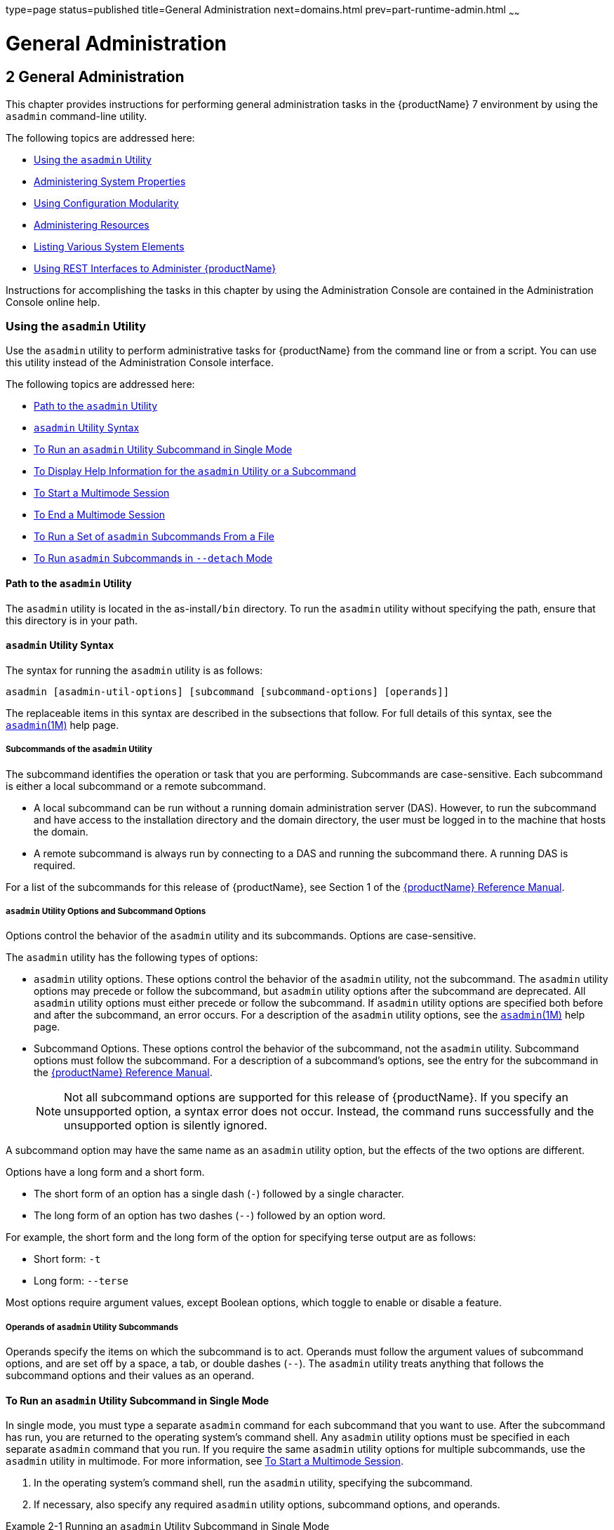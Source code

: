 type=page
status=published
title=General Administration
next=domains.html
prev=part-runtime-admin.html
~~~~~~

= General Administration

[[GSADG00005]][[gitya]]


[[general-administration]]
== 2 General Administration

This chapter provides instructions for performing general administration
tasks in the {productName} 7 environment by
using the `asadmin` command-line utility.

The following topics are addressed here:

* link:#giobi[Using the `asadmin` Utility]
* link:#ghcjc[Administering System Properties]
* link:#CHDJBJDA[Using Configuration Modularity]
* link:#gixps[Administering Resources]
* link:#ggocm[Listing Various System Elements]
* link:#gjipx[Using REST Interfaces to Administer {productName}]

Instructions for accomplishing the tasks in this chapter by using the
Administration Console are contained in the Administration Console
online help.

[[giobi]][[GSADG00530]][[using-the-asadmin-utility]]

=== Using the `asadmin` Utility

Use the `asadmin` utility to perform administrative tasks for {productName} from the command line or from a script. You can use this utility
instead of the Administration Console interface.

The following topics are addressed here:

* link:#giwdb[Path to the `asadmin` Utility]
* link:#givvn[`asadmin` Utility Syntax]
* link:#ghvzx[To Run an `asadmin` Utility Subcommand in Single Mode]
* link:#givlw[To Display Help Information for the `asadmin` Utility or a
Subcommand]
* link:#giodz[To Start a Multimode Session]
* link:#givjn[To End a Multimode Session]
* link:#givjd[To Run a Set of `asadmin` Subcommands From a File]
* link:#CACDDHBA[To Run `asadmin` Subcommands in `--detach` Mode]

[[giwdb]][[GSADG00705]][[path-to-the-asadmin-utility]]

==== Path to the `asadmin` Utility

The `asadmin` utility is located in the as-install``/bin`` directory. To
run the `asadmin` utility without specifying the path, ensure that this
directory is in your path.

[[givvn]][[GSADG00706]][[asadmin-utility-syntax]]

==== `asadmin` Utility Syntax

The syntax for running the `asadmin` utility is as follows:

[source]
----
asadmin [asadmin-util-options] [subcommand [subcommand-options] [operands]]
----

The replaceable items in this syntax are described in the subsections
that follow. For full details of this syntax, see the
https://github.com/eclipse-ee4j/glassfishdoc/5.0/reference-manual.pdf[`asadmin`(1M)]
help page.

[[ghvzn]][[GSADG00631]][[subcommands-of-the-asadmin-utility]]

===== Subcommands of the `asadmin` Utility

The subcommand identifies the operation or task that you are performing.
Subcommands are case-sensitive. Each subcommand is either a local
subcommand or a remote subcommand.

* A local subcommand can be run without a running domain administration
server (DAS). However, to run the subcommand and have access to the
installation directory and the domain directory, the user must be logged
in to the machine that hosts the domain.
* A remote subcommand is always run by connecting to a DAS and running
the subcommand there. A running DAS is required.

For a list of the subcommands for this release of {productName}, see
Section 1 of the
https://github.com/eclipse-ee4j/glassfishdoc/5.0/reference-manual.pdf[{productName} Reference Manual].

[[ghvyd]][[GSADG00632]][[asadmin-utility-options-and-subcommand-options]]

===== `asadmin` Utility Options and Subcommand Options

Options control the behavior of the `asadmin` utility and its
subcommands. Options are case-sensitive.

The `asadmin` utility has the following types of options:

* `asadmin` utility options. These options control the behavior of the
`asadmin` utility, not the subcommand. The `asadmin` utility options may
precede or follow the subcommand, but `asadmin` utility options after
the subcommand are deprecated. All `asadmin` utility options must either
precede or follow the subcommand. If `asadmin` utility options are
specified both before and after the subcommand, an error occurs. For a
description of the `asadmin` utility options, see the
link:reference-manual/asadmin.html#GSRFM00263[`asadmin`(1M)] help page.
* Subcommand Options. These options control the behavior of the
subcommand, not the `asadmin` utility. Subcommand options must follow
the subcommand. For a description of a subcommand's options, see the
entry for the subcommand in the
https://github.com/eclipse-ee4j/glassfishdoc/5.0/reference-manual.pdf[{productName} Reference Manual].
+

[NOTE]
====
Not all subcommand options are supported for this release of {productName}. If you specify an unsupported option, a syntax error does not
occur. Instead, the command runs successfully and the unsupported option
is silently ignored.
====


A subcommand option may have the same name as an `asadmin` utility
option, but the effects of the two options are different.

Options have a long form and a short form.

* The short form of an option has a single dash (`-`) followed by a
single character.
* The long form of an option has two dashes (`--`) followed by an option
word.

For example, the short form and the long form of the option for
specifying terse output are as follows:

* Short form: `-t`
* Long form: `--terse`

Most options require argument values, except Boolean options, which
toggle to enable or disable a feature.

[[ghvyj]][[GSADG00633]][[operands-of-asadmin-utility-subcommands]]

===== Operands of `asadmin` Utility Subcommands

Operands specify the items on which the subcommand is to act. Operands
must follow the argument values of subcommand options, and are set off
by a space, a tab, or double dashes (`--`). The `asadmin` utility treats
anything that follows the subcommand options and their values as an
operand.

[[ghvzx]][[GSADG00304]][[to-run-an-asadmin-utility-subcommand-in-single-mode]]

==== To Run an `asadmin` Utility Subcommand in Single Mode

In single mode, you must type a separate `asadmin` command for each
subcommand that you want to use. After the subcommand has run, you are
returned to the operating system's command shell. Any `asadmin` utility
options must be specified in each separate `asadmin` command that you
run. If you require the same `asadmin` utility options for multiple
subcommands, use the `asadmin` utility in multimode. For more
information, see link:#giodz[To Start a Multimode Session].

1. In the operating system's command shell, run the `asadmin` utility,
specifying the subcommand.
2. If necessary, also specify any required `asadmin` utility options,
subcommand options, and operands.

[[GSADG00098]][[giwdr]]
Example 2-1 Running an `asadmin` Utility Subcommand in Single Mode

This example runs the link:reference-manual/list-applications.html#GSRFM00148[`list-applications`] subcommand
in single mode. In this example, the default values for all options are
used.

The example shows that the application `hello` is deployed on the local
host.

[source]
----
asadmin list-applications
hello <web>
Command list-applications executed successfully.
----

[[GSADG00099]][[giwbf]]
Example 2-2 Specifying an `asadmin` Utility Option With a Subcommand in
Single Mode

This example specifies the `--host` `asadmin` utility option with the
`list-applications` subcommand in single mode. In this example, the DAS
is running on the host `srvr1.example.com`.

The example shows that the applications `basic-ezcomp`, `scrumtoys`,
`ejb31-war`, and `automatic-timer-ejb` are deployed on the host
`srvr1.example.com`.

[source]
----
asadmin --host srvr1.example.com list-applications
basic-ezcomp <web>
scrumtoys <web>
ejb31-war <ejb, web>
automatic-timer-ejb <ejb>
Command list-applications executed successfully.
----

[[GSADG00100]][[ghvyk]]
Example 2-3 Specifying an `asadmin` Utility Option and a Subcommand
Option in Single Mode

This example specifies the `--host` `asadmin` utility option and the
`--type` subcommand option with the `list-applications` subcommand in
single mode. In this example, the DAS is running on the host
`srvr1.example.com` and applications of type `web` are to be listed.

[source]
----
asadmin --host srvr1.example.com list-applications --type web
basic-ezcomp <web>
scrumtoys <web>
ejb31-war <ejb, web>
Command list-applications executed successfully.
----

[[givlw]][[GSADG00305]][[to-display-help-information-for-the-asadmin-utility-or-a-subcommand]]

==== To Display Help Information for the `asadmin` Utility or a Subcommand

{productName} provides help information about the syntax, purpose,
and options of the `asadmin` utility and its subcommands. This help
information is written in the style of UNIX platform man pages. This
help information is also available in the link:reference-manual.html#GSRFM[{productName} Reference Manual].

1. If you are displaying help information for a remote subcommand,
ensure that the server is running.
+
Remote subcommands require a running server.
2. Specify the subcommand of interest as the operand of the `help`
subcommand.
+
If you run the `help` subcommand without an operand, help information
for the `asadmin` utility is displayed.

[[GSADG00101]][[giwgs]]
Example 2-4 Displaying Help Information for the `asadmin` Utility

This example displays the help information for the `asadmin` utility.

[source]
----
asadmin help
----

[[GSADG00102]][[giusg]]
Example 2-5 Displaying Help Information for an `asadmin` Utility
Subcommand

This example displays the help information for the
`create-jdbc-resource` subcommand.

[source]
----
asadmin help create-jdbc-resource
----

[[GSADG800]]

See Also

To display the available subcommands, use the
link:reference-manual/list-commands.html#GSRFM00154[`list-commands`] subcommand. Local subcommands are
displayed before remote subcommands. If the server is not running, only
local subcommands are displayed.

[[giodz]][[GSADG00306]][[to-start-a-multimode-session]]

==== To Start a Multimode Session

The `asadmin` utility can be used in multiple command mode, or
multimode. In multimode, you run the `asadmin` utility once to start a
multimode session. During the session, the `asadmin` utility continues
to accept subcommands until you end the session and return to the
operating system's command shell. Any `asadmin` utility options that you
set for your multimode session are used for all subsequent subcommands
in the session.


[NOTE]
====
Starting a multimode session does not require a running DAS.
====

1. Do one of the following:
* Run the `asadmin` utility without a subcommand.
* Use the link:reference-manual/multimode.html#GSRFM00213[`multimode`] subcommand.
2. If necessary, also specify any `asadmin` utility options that will
apply throughout the multimode session.
3. In a multimode session, the `asadmin>` prompt is displayed on the
command line. You can now type `asadmin` subcommands at this prompt to
administer {productName}.

[[GSADG00103]][[givuq]]
Example 2-6 Starting a Multimode Session With `asadmin` Utility Options

This example starts a multimode session in which the `asadmin` utility
options `--user` and `--passwordfile` are set for the session.

[source]
----
asadmin --user admin1 --passwordfile pwd.txt multimode
----

[[GSADG00104]][[giwgh]]
Example 2-7 Starting a Multimode Session by Using the `multimode`
Subcommand

This example uses the `multimode` subcommand to start a multimode
session in which the default `asadmin` utility options are used.

[source]
----
asadmin multimode
----

The `asadmin>` prompt is displayed on the command line.

[[GSADG00105]][[ghvzc]]
Example 2-8 Running a Subcommand in a Multimode Session

This example starts a multimode session and runs the `list-domains`
subcommand in the session.

[source]
----
asadmin
Enter commands one per "line", ^D to quit
asadmin> list-domains
Name: domain1 Status: Running
Command list-domains executed successfully.
asadmin>
----

[[GSADG801]]

Starting a Multimode Session From Within an Existing Multimode Session

You can start a multimode session from within an existing session by
running the `multimode` subcommand from within the existing session.
After you end the second multimode session, you return to your original
multimode session.

[[GSADG802]]

See Also

You can also view the full syntax and options of the subcommand by
typing `asadmin help multimode` at the command line.

[[givjn]][[GSADG00307]][[to-end-a-multimode-session]]

==== To End a Multimode Session

At the `asadmin>` prompt, type one of the following commands or key
combinations:

* `exit`
* `quit`
* UNIX and Linux systems: Ctrl-D
* Windows systems: Ctrl-Z


[CAUTION]
====
Do not type Ctrl-C to end a multimode session. If a domain or {productName} instance is started from the multimode session, typing Ctrl-C
kills the domain or instance process.
====


You are returned to the operating system's command shell and the
`asadmin>` prompt is no longer displayed. If the `asadmin>` prompt is
still displayed, you might have opened a multimode session within a
multimode session. In this situation, repeat this procedure to end the
remaining multimode session.

[[givjd]][[GSADG00308]][[to-run-a-set-of-asadmin-subcommands-from-a-file]]

==== To Run a Set of `asadmin` Subcommands From a File

Running a set of `asadmin` subcommands from a file enables you to
automate repetitive tasks.

1. Create a plain text file that contains the sequence of subcommands
that you want to run.
2. Run the link:reference-manual/multimode.html#GSRFM00213[`multimode`] subcommand, specifying the
file that you created.
+
If necessary, also specify any `asadmin` utility options that are
required to enable subcommands in the file to run.

[[GSADG00106]][[givul]]
Example 2-9 Running a Set of `asadmin` Subcommands From a File

This example contains the following:

* A listing of a file that is named `commands_file.txt`, which contains
a sequence of `asadmin` subcommands
* The command to run the subcommands in the file `commands_file.txt`

The `commands_file.txt` file contains the `asadmin` utility subcommands
to perform the following sequence of operations:

1. Creating the domain `customdomain`
2. Starting the domain `customdomain`
3. Listing all available subcommands
4. Stopping the domain `customdomain`
5. Deleting the domain `customdomain`

The content of the `commands_file.txt` file is as follows:

[source]
----
create-domain --portbase 9000 customdomain
start-domain customdomain
list-commands
stop-domain customdomain
delete-domain customdomain
----

This example runs the sequence of subcommands in the `commands_file.txt`
file. Because the `--portbase` option is specified for the
`create-domain` subcommand in the file, the `--port` `asadmin` utility
option must also be set.

[source]
----
asadmin --port 9048 multimode --file commands_file.txt
----

[[GSADG803]]

See Also

For more information about the subcommands in the preceding example, see
the following help pages:

* link:reference-manual/create-domain.html#GSRFM00023[`create-domain`(1)]
* link:reference-manual/delete-domain.html#GSRFM00075[`delete-domain`(1)]
* link:reference-manual/list-commands.html#GSRFM00154[`list-commands`(1)]
* link:reference-manual/multimode.html#GSRFM00213[`multimode`(1)]
* link:reference-manual/start-domain.html#GSRFM00235[`start-domain`(1)]
* link:reference-manual/stop-domain.html#GSRFM00240[`stop-domain`(1)]

[[CACDDHBA]][[GSADG1055]][[to-run-asadmin-subcommands-in---detach-mode]]

==== To Run `asadmin` Subcommands in `--detach` Mode

You can use the `--detach` option of the `asadmin` utility to detach
`asadmin` subcommands and run them in the background in detach mode. The
`asadmin` `--detach` option is useful for long-running subcommands and
enables you to run several independent subcommands from one console or
script.

1. Ensure that the server is running. Remote commands require a running server.
2. Detach and run the subcommand by using the `asadmin` `--detach` option.

[[GSADG1056]][[sthref7]]
Example 2-10 Using the `--detach` Option in Single Mode

This example uses the `asadmin` `--detach` option in single mode to run
the `create-cluster` subcommand.

[source]
----
asadmin --detach create-cluster Cluster1
Job ID: 1
Command create-cluster started successfully.
----

[[GSADG1057]][[sthref8]]
Example 2-11 Using the `--detach` Option in Multimode

This example uses the `asadmin` `--detach` option in multimode to run
the `create-cluster` subcommand.

[source]
----
asadmin> create-cluster Cluster1 --detach
Job ID: 1
Command create-cluster started successfully.
----

Job IDs are assigned to subcommands that are started using the `asadmin`
`--detach` option or that contain progress information. You can use the
`list-jobs` subcommand to list jobs and their job IDs, the `attach`
subcommand to reattach to a job and view its status, and the
`configure-managed-jobs` subcommand to configure how long information
about jobs is kept.

[[GSADG1058]][[sthref9]]
Example 2-12 Listing Jobs

This example runs the `list-jobs` subcommand in multimode to list jobs
and job information.

[source]
----
asadmin> list-jobs
JOB ID     COMMAND           STATE       EXIT CODE TIME OF COMPLETION
1          create-cluster    COMPLETED   SUCCESS   2013-02-15 16:16:16 PST
2          deploy            COMPLETED   FAILURE   2013-02-15 18:26:30 PST
Command list-jobs executed successfully
----

[[GSADG1059]][[sthref10]]
Example 2-13 Attaching to a Subcommand and Checking Its Status

This example runs the `attach` subcommand in multimode to attach to the
`create-cluster` subcommand with a job ID of `1`. If a subcommand is
still in progress, the output displays the current status, such as
percentage complete.

[source]
----
asadmin> attach 1
Command create-cluster executed with status SUCCESS.
Command attach executed successfully.
----

[[GSADG1060]][[sthref11]]
Example 2-14 Configuring Managed Jobs

This example runs the `configure-managed-jobs` subcommand in multimode
to set the job retention period to 36 hours. Time periods can be
specified in Hh|Mm|Ss for hours, minutes, or seconds.

[source]
----
asadmin> configure-managed-jobs --job-retention-period=36h
Command configure-managed-jobs executed successfully.
----

[[GSADG1061]]

See Also

For the full syntax and options of the subcommands in the preceding
examples, see the following help pages:

* link:reference-manual/attach.html#GSRFM825[`attach`(1)]
* link:reference-manual/configure-managed-jobs.html#GSRFM836[`configure-managed-jobs`(1)]
* link:reference-manual/list-jobs.html#GSRFM867[`list-jobs`(1)]

[[ghcjc]][[GSADG00531]][[administering-system-properties]]

=== Administering System Properties

Shared server instances will often need to override attributes defined
in their referenced configuration. Any configuration attribute can be
overridden through a system property of the corresponding name.

The following topics are addressed here:

* link:#ggonc[To Create System Properties]
* link:#ggodt[To List System Properties]
* link:#ggomm[To Delete a System Property]

[[ggonc]][[GSADG00309]][[to-create-system-properties]]

==== To Create System Properties

Use the `create-system-properties` subcommand in remote mode to create
or update one or more system properties of the domain or configuration.
Any configuration attribute can be overwritten through a system property
of the corresponding name.

1. Ensure that the server is running. Remote subcommands require a running server.
2. Create system properties by using the
link:reference-manual/create-system-properties.html#GSRFM00059[`create-system-properties`] subcommand.
+
Information about properties for the subcommand is included in this help
page.

[[GSADG00107]][[ggovp]]
Example 2-15 Creating a System Property

This example creates a system property associated with
`http-listener-port=1088` on `localhost`.

[source]
----
asadmin> create-system-properties http-listener-port=1088
Command create-system-properties executed successfully.
----

[[GSADG804]]

See Also

You can also view the full syntax and options of the subcommand by
typing `asadmin help create-system-properties` at the command line.

[[ggodt]][[GSADG00310]][[to-list-system-properties]]

==== To List System Properties

Use the `list-system-properties` subcommand in remote mode to list the
system properties that apply to a domain, cluster, or server instance or
configuration.

1. Ensure that the server is running. Remote subcommands require a running server.
2. List system properties by using the
link:reference-manual/list-system-properties.html#GSRFM00203[`list-system-properties`] subcommand.
+
The existing system properties are displayed, including predefined
properties such as `HTTP_LISTENER_PORT` and `HTTP_SSL_LISTENER_PORT`.

[[GSADG00108]][[ggopn]]
Example 2-16 Listing System Properties

This example lists the system properties on host `localhost`.

[source]
----
asadmin> list-system-properties
http-listener-port=1088
Command list-system-properties executed successfully.
----

[[GSADG805]]

See Also

You can also view the full syntax and options of the subcommand by
typing `asadmin help list-system-properties` at the command line.

[[ggomm]][[GSADG00311]][[to-delete-a-system-property]]

==== To Delete a System Property

Use the `delete-system-property` subcommand in remote mode to delete
system properties.

1. Ensure that the server is running. Remote subcommands require a running server.
2. List the existing system properties by using the
link:reference-manual/list-system-properties.html#GSRFM00203[`list-system-properties`] subcommand.
3. Delete the system property by using the
link:reference-manual/delete-system-property.html#GSRFM00110[`delete-system-property`] subcommand.
4. If necessary, notify users that the system property has been
deleted.

[[GSADG00109]][[ggoph]]
Example 2-17 Deleting a System Property

This example deletes a system property named `http-listener-port` from
`localhost`.

[source]
----
asadmin> delete-system-property http-listener-port
Command delete-system-property executed successfully.
----

[[GSADG806]]

See Also

You can also view the full syntax and options of the subcommand by
typing `asadmin help delete-system-property` at the command line.

[[CHDJBJDA]][[GSADG1096]][[using-configuration-modularity]]

=== Using Configuration Modularity

With configuration modularity in {productName},
new modules can be added to {productName} distributions without
modifying the global `domain.xml` configuration file. Default
configuration data for modules is stored in the modules themselves,
rather than in `domain.xml`, and loaded when needed.

Module configuration elements are stored in `domain.xml` only when the
default configuration included in the module is changed or when module
configuration elements are added to `domain.xml` using the
`create-module-config` subcommand. The `delete-module-config` subcommand
removes module configuration elements from `domain.xml`, and the
`get-active-module-config` subcommand displays the current active
configuration of a module.

[[CHDGCJCF]][[GSADG1097]][[to-add-the-default-configuration-of-a-module-to-domain.xml]]

==== To Add the Default Configuration of a Module to `domain.xml`

Use the `create-module-config` subcommand to add the default
configuration of a module to `domain.xml`.

1. Ensure that the server is running. Remote subcommands require a running server.
2. Add the default configuration of a module to `domain.xml` by using
the link:reference-manual/create-jdbc-resource.html#GSRFM00037[`create-module-config`] subcommand.

[[GSADG1098]][[sthref12]]
Example 2-18 Adding Module Configuration to `domain.xml`

This example adds the default configuration of the web container module
to `domain1` in `server-config` (the default configuration). Use the
`--dryrun` option to preview the configuration before it is added.

[source]
----
asadmin> create-module-config web-container
Command create-module-config executed successfully.
----

[[GSADG1099]]

See Also

You can also view the full syntax and options of the subcommand by
typing `asadmin help create-module-config` at the command line.

[[CHDJCJFA]][[GSADG1100]][[to-remove-the-configuration-of-a-module-from-domain.xml]]

==== To Remove the Configuration of a Module From `domain.xml`

Use the `delete-module-config` subcommand to remove the configuration of
a module from `domain.xml` and cause the module to use the default
configuration included in the module.

1. Ensure that the server is running. Remote subcommands require a running server.
2. Remove the configuration of a module from `domain.xml` by using the
link:reference-manual/create-jdbc-resource.html#GSRFM00037[`delete-module-config`] subcommand.

[[GSADG1101]][[sthref13]]
Example 2-19 Removing Module Configuration From `domain.xml`

This example deletes the configuration of the web container module from
`domain1` in `server-config` (the default configuration).

[source]
----
asadmin> delete-module-config web-container
Command delete-module-config executed successfully.
----

[[GSADG1102]]

See Also

You can also view the full syntax and options of the subcommand by
typing `asadmin help delete-module-config` at the command line.

[[CHDICIJE]][[GSADG1103]][[to-display-the-current-active-configuration-of-a-module]]

==== To Display the Current Active Configuration of a Module

Use the `get-active-module-config` subcommand to display the current
active configuration of a module.

1. Ensure that the server is running. Remote subcommands require a running server.
2. Display the current active configuration of a module by using the
link:reference-manual/create-jdbc-resource.html#GSRFM00037[`get-active-module-config`] subcommand.

[[GSADG1104]][[sthref14]]
Example 2-20 Displaying the Current Active Configuration of a Module

This example displays the current active configuration of the JMS
service in `server-config` (the default configuration).

[source]
----
asadmin> get-active-module-config jms-service
At location: domain/configs/config[server-config]
<jms-service default-jms-host="default_JMS_host" type="EMBEDDED"
  <jms-host port="7676" host="localhost" name="default_JMS_host"/>
</jms-service>
Command get-active-module-config executed successfully.
----

[[GSADG1105]]

See Also

You can also view the full syntax and options of the subcommand by
typing `asadmin help get-active-module-config` at the command line.

[[gixps]][[GSADG00532]][[administering-resources]]

=== Administering Resources

This section contains instructions for integrating resources into the
{productName} environment. Information about administering specific
resources, such as JDBC, is contained in other chapters.

[[ggoeh]][[GSADG00312]][[to-add-resources-from-an-xml-file]]

==== To Add Resources From an XML File

Use the `add-resources` subcommand in remote mode to create the
resources named in the specified XML file. The following resources are
supported: JDBC connection pool and resource, JMS, JNDI, and JavaMail
resources, custom resource, connector resource and work security map,
admin object, and resource adapter configuration.

The XML file must reside in the domain-dir``/config`` directory. If you
specify a relative path or simply provide the name of the XML file, this
subcommand will prepend domain-dir``/config`` to this operand.

1. Ensure that the server is running. Remote subcommands require a running server.
2. Add resources from an XML file by using the
link:reference-manual/add-resources.html#GSRFM00001[`add-resources`] subcommand.
+
Information about properties for the subcommand is included in this help
page.
3. Restart {productName}.
+
See link:domains.html#ginqj[To Restart a Domain].

[[GSADG00110]][[ggozc]]
Example 2-21 Adding Resources

This example creates resources using the contents of the `resource.xml`
file on `localhost`.

[source]
----
asadmin> add-resources c:\tmp\resource.xml
Command : JDBC resource jdbc1 created successfully.
Command : JDBC connection pool poolA created successfully.
Command add-resources executed successfully.
----

[[GSADG807]]

See Also

You can also view the full syntax and options of the subcommand by
typing `asadmin help add-resources` at the command line.

[[ggocm]][[GSADG00533]][[listing-various-system-elements]]

=== Listing Various System Elements

The following topics are addressed here:

* link:#ghhox[To Display the {productName} Version]
* link:#ggocy[To List Applications]
* link:#ggocv[To List Containers]
* link:#ghlgf[To List Modules]
* link:#ggoeg[To List Subcommands]
* link:#giojd[To List Timers]
* link:#giyjd[To Show Component Status]

[[ghhox]][[GSADG00316]][[to-display-the-glassfish-server-version]]

==== To Display the {productName} Version

Use the `version` subcommand in remote mode to display information about
the {productName} version for a particular server. If the subcommand
cannot communicate with the server by using the specified login
(user/password) and target (host/port) information, then the local
version is displayed along with a warning message.

1. Ensure that the server is running. Remote subcommands require a running server.
2. Display the version by using the link:reference-manual/version.html#GSRFM00261[`version`]
subcommand.

[[GSADG00114]][[ghjnb]]
Example 2-22 Displaying Version Information

This example displays the version of {productName} on the local host.

[source]
----
asadmin> version
Version = Eclipse GlassFish 7.0.0 (build 19)
Command version executed successfully.
----

[[GSADG811]]

See Also

You can also view the full syntax and options of the subcommand by
typing `asadmin help version` at the command line.

[[ggocy]][[GSADG00317]][[to-list-applications]]

==== To List Applications

Use the `list-applications` subcommand in remote mode to list the
deployed Java applications. If the `--type` option is not specified, all
applications are listed.

1. Ensure that the server is running. Remote subcommands require a running server.
2. List applications by using the link:reference-manual/list-applications.html#GSRFM00148[`list-applications`]
subcommand.

[[GSADG00115]][[ggouk]]
Example 2-23 Listing Applications

This example lists the web applications on `localhost`.

[source]
----
asadmin> list-applications --type web
hellojsp <web>
Command list-applications executed successfully.
----

[[GSADG812]]

See Also

You can also view the full syntax and options of the subcommand by
typing `asadmin help list-applications` at the command line.

[[ggocv]][[GSADG00319]][[to-list-containers]]

==== To List Containers

Use the `list-containers` subcommand in remote mode to list application
containers.

1. Ensure that the server is running. Remote subcommands require a running server.
2. List containers by using the link:reference-manual/list-containers.html#GSRFM00161[`list-containers`]
subcommand.

[[GSADG00116]][[ggown]]
Example 2-24 Listing Containers

This example lists the containers on `localhost`.

[source]
----
asadmin> list-containers
List all known application containers
Container : grizzly
Container : ejb
Container : webservices
Container : ear
Container : appclient
Container : connector
Container : jpa
Container : web
Container : security
Container : webbeans
Command list-containers executed successfully.
----

[[GSADG813]]

See Also

You can also view the full syntax and options of the subcommand by
typing `asadmin help list-containers` at the command line.

[[ghlgf]][[GSADG00320]][[to-list-modules]]

==== To List Modules

Use the `list-modules` subcommand in remote mode to list the modules
that are accessible to the {productName} module subsystem. The status
of each module is included. Possible statuses include NEW and READY.

1. Ensure that the server is running. Remote subcommands require a running server.
2. List modules by using the link:reference-manual/list-modules.html#GSRFM00185[`list-modules`]
subcommand.

[[GSADG00117]][[ghlfw]]
Example 2-25 Listing Modules

This example lists the accessible modules.

[source]
----
asadmin> list-modules
----

Information similar to the following is displayed (partial output):

[source]
----
List Of Modules
Module : org.glassfish.web.jstl-connector:10.0.0.b28
    properties=(visibility=public,State=READY,Sticky=true)
    Module Characteristics : List of Jars implementing the module
        Jar : file:/C:/Preview/v3_Preview_release/distributions/web/target/glass
fish/modules/web/jstl-connector.jar
    Module Characteristics : List of imported modules
    Module Characteristics : Provides to following services
Module : org.glassfish.admingui.console-common:10.0.0.b28
    properties=(visibility=public,State=NEW,Sticky=true)
Module : org.glassfish.admin.launcher:10.0.0.b28
    properties=(visibility=public,State=NEW,Sticky=true)
Module : org.glassfish.external.commons-codec-repackaged:10.0.0.b28
    properties=(visibility=public,State=NEW,Sticky=true)
Module : com.sun.enterprise.tiger-types-osgi:0.3.32.Preview-b28
    properties=(visibility=public,State=READY,Sticky=true)
    Module Characteristics : List of imported modules
    Module Characteristics : Provides to following services
    Module Characteristics : List of Jars implementing the module
        Jar : file:/C:/Preview/v3_Preview_release/distributions/web/target/glass
fish/modules/tiger-types-osgi.jar.
...
Command list-modules executed successfully.
----

[[GSADG814]]

See Also

You can also view the full syntax and options of the subcommand by
typing `asadmin help list-modules` at the command line.

[[ggoeg]][[GSADG00321]][[to-list-subcommands]]

==== To List Subcommands

Use the `list-commands` subcommand in remote mode to list the deployed
`asadmin` subcommands. You can specify that only remote subcommands or
only local subcommands are listed. By default, this subcommand displays
a list of local subcommands followed by a list of remote subcommands.

1. Ensure that the server is running. Remote subcommands require a running server.
2. List subcommands by using the link:reference-manual/list-commands.html#GSRFM00154[`list-commands`]
subcommand.

[[GSADG00118]][[ggpdl]]
Example 2-26 Listing Subcommands

This example lists only local subcommands.

[source]
----
asadmin> list-commands --localonly
create-domain
delete-domain
list-commands
list-domains
login
monitor
start-database
start-domain
stop-domain
stop-database
version
Command list-commands executed successfully.
----

[[GSADG815]]

See Also

You can also view the full syntax and options of the subcommand by
typing `asadmin help list-commands` at the command line.

[[giojd]][[GSADG00322]][[to-list-timers]]

==== To List Timers

The timer service is a persistent and transactional notification service
that is provided by the enterprise bean container and is used to
schedule notifications or events used by enterprise beans. All
enterprise beans except stateful session beans can receive notifications
from the timer service. Persistent timers set by the service are not
destroyed when the server is shut down or restarted.

Use the `list-timers` subcommand in remote mode to list the persistent
timers owned by a specific server instance. You can use this information
to decide whether to do a timer migration, or to verify that a migration
has been completed successfully.

1. Ensure that the server is running. Remote subcommands require a running server.
2. List timers by using the link:reference-manual/list-timers.html#GSRFM00205[`list-timers`] subcommand.

[[GSADG00119]][[giojj]]
Example 2-27 Listing Timers

This example lists the timers in a particular standalone server
instance. There is one currently active timer set.

[source]
----
asadmin> list-timers server
1
The list-timers command was executed successfully.
----

[[giyjd]][[GSADG00323]][[to-show-component-status]]

==== To Show Component Status

Use the `show-component-status` subcommand in remote mode to get the
status (either enabled or disabled) of the specified deployed component.

1. Ensure that the server is running. Remote subcommands require a running server.
2. Show component status by using the
link:reference-manual/show-component-status.html#GSRFM00232[`show-component-status`] subcommand.

[[GSADG00120]][[gjhkk]]
Example 2-28 Showing Status of a Component

This example shows the status of the `MEjbApp` component.

[source]
----
asadmin> show-component-status MEjbApp
Status of MEjbApp is enabled
Command show-component-status executed successfully.
----

[[gjipx]][[GSADG00534]][[using-rest-interfaces-to-administer-glassfish-server]]

=== Using REST Interfaces to Administer {productName}

{productName} provides representational state transfer (REST)
interfaces to enable you to access monitoring and configuration data for
{productName}, including data that is provided by newly installed
add-on components.

You can access the {productName} REST interfaces through client
applications such as:

* Web browsers
* http://curl.haxx.se/[cURL]
* http://www.gnu.org/software/wget/[GNU Wget]

You can also use the {productName} REST interfaces in REST client
applications that are developed in languages such as:

* JavaScript
* Ruby
* Perl
* Java
* JavaFX

The implementation of the {productName} REST interfaces is based on
https://eclipse-ee4j.github.io/jersey/[project Jersey]. Project Jersey is the
reference implementation of http://jcp.org/en/jsr/summary?id=311[
Java Specification Request (JSR) 311: JAX-RS: The Java API for RESTful Web Services].
Information about JSR 311 is also available from the JSR
https://javaee.github.io/jsr311/[311 project home page] .
Information about Jakarta RESTful Web Services is here:
https://jakarta.ee/specifications/restful-ws/

The following topics are addressed here:

* link:#gjipk[Using REST URLs to Administer {productName}]
* link:#gjijx[Using REST Resource Methods to Administer {productName}]
* link:#gjjdg[Resources for `asadmin` Subcommands That Perform Non-CRUD
Operations]
* link:#gjiut[Securing {productName} REST Interfaces]
* link:#gjijz[Formats for Resource Representation of Configuration
Objects]
* link:#gkwdd[Formats for Resource Representation of Monitoring Objects]
* link:#gkwid[Formats for Resource Representation of Log File Details]
* link:#gkwsq[Supported Content Types in Requests to REST Resources]

[[gjipk]][[GSADG00707]][[using-rest-urls-to-administer-glassfish-server]]

==== Using REST URLs to Administer {productName}

Each object in the configuration and monitoring object trees is
represented as a REST resource that is accessible through an HTTP
uniform resource locator (URL). Access to REST resources for {productName} monitoring and configuration data requires a running DAS.

[[gkwhy]][[GSADG00634]][[rest-urls-to-resources-for-configuration-and-monitoring-objects]]

===== REST URLs to Resources for Configuration and Monitoring Objects

The formats of the URLs to resources that represent objects in the
configuration and monitoring object trees are as follows:

* Configuration: `http://`host`:`port`/management/domain/`path
* Monitoring: `http://`host`:`port`/monitoring/domain/`path

The replaceable items in these URLs are as follows:

host::
  The host where the DAS is running.
port::
  The HTTP port or HTTPS port for administration.
path::
  The path to the object. The path is the dotted name of the object in
  which each dot (`.`) is replaced with a slash (`/`).
+

[NOTE]
====
The path to a {productName} instance is ``servers/server/``instance-name,
where instance-name is the name of the instance.
For the DAS, instance-name is `server` and the path is `servers/server/server`.
====

For more information, see the following documentation:

* The link:reference-manual/dotted-names.html#GSRFM00268[`dotted-names`(5ASC)] help page
* link:monitoring.html#ghbaz[How the Monitoring Tree Structure Works]
* link:overview.html#giusb[How Dotted Names Work for Configuration]

If the URL to a REST resource for {productName} monitoring or
configuration data is opened in a web browser, the browser displays a
web page that contains the following information about the resource:

* A list of the attributes of the resource and their values. If the
resource represents an object in the configuration tree, these
attributes are presented in an HTML form that you can use to update the
resource. Attributes of a resource for an object in the monitoring tree
are read only.
* A list of hypertext links to the children of the resource. This list
of links enables you to traverse the tree that contains the resource and
to discover the all resources in the tree.
* A list of hypertext links to resources that represent `asadmin`
subcommands for non-CRUD operations on the resource.

The following figure shows the web page for the REST resource for
managing a domain.

[[GSADG00001]][[gjjce]]


.*Figure 2-1 Web Page for the REST Resource for Managing a Domain*
image:img/rest-management.png[
"Screen capture showing the web page for the REST resource for managing a domain."]


[[gkwib]][[GSADG00635]][[rest-urls-for-accessing-the-log-file]]

===== REST URLs for Accessing the Log File

The `server.log` file of the DAS is represented as a child that is named
`view-log` of the resource for managing the domain. A child of the
resource for the `server.log` file represents the log file details

The formats of the URLs to resources that represent the log file are as
follows:

* Log file: ``http://``host``:``port``/management/domain/view-log``
* Log file details: ``http://``host``:``port``/monitoring/domain/view-log/details``

The replaceable items in these URLs are as follows:

host::
  The host where the DAS is running.
port::
  The HTTP port or HTTPS port for administration.

You can use the optional `start` parameter in the URL to the resource
for the log file to specify the number of characters at the start of the
file to skip. For example, to skip 10,000 characters, specify the URL as
`http://localhost:4848/management/domain/view-log?start=10000`. This
example assumes that the DAS is running on the local host and uses the
default port for administration.

The resource for the log file returns the HTTP header
`"X-Text-Append-Next"`, which contains the entire URL to pass to the
`GET` method to return the changes since the last call. You can use this
header in client applications to get all log entries that were added in
particular interval. For example, by testing the value of the
`"X-Text-Append-Next"` header in a client thread every 10 seconds, you
can monitor the log entries that were added in the last 10 seconds.

[[gjijx]][[GSADG00708]][[using-rest-resource-methods-to-administer-glassfish-server]]

==== Using REST Resource Methods to Administer {productName}

The {productName} REST interfaces support methods for accessing
objects in the monitoring and configuration object trees.

The following table shows the REST methods for administering monitoring
and configuration data and the tasks that you can perform with each
method. These methods are HTTP 1.1 primitives. For the detailed
specification of these primitives, see
http://www.w3.org/Protocols/rfc2616/rfc2616.html[Hypertext Transfer
Protocol -- HTTP/1.1] .

[[GSADG816]][[sthref16]][[gkame]]


Table 2-1 REST Resource Methods for Administering Monitoring and
Configuration Data

[width="100%",cols="74%,26%",options="header",]
|===
|Task |REST Method
|Determine the methods and method parameters that an object in the tree
supports |`GET`

|Retrieve data for an object in the tree |`GET`

|Add an object to the tree |`POST`

|Update an object in the tree |`POST`

|Delete an object from the tree |`DELETE`
|===



[NOTE]
====
REST requests that add, update, or delete objects must specify the
`X-Requested-By` header with the value `GlassFish REST HTML interface`.

The `GET` method determines the methods and method parameters that an
object in the tree supports and provides additional information about
the object. For details, see link:#gjjel[To Retrieve Data for an Object
in the Tree].
====


[[gjjei]][[GSADG00324]][[to-determine-the-methods-and-method-parameters-that-an-object-in-the-tree-supports]]

===== To Determine the Methods and Method Parameters That an Object in the Tree Supports

The methods and method parameters that an object in the tree supports
depend on the REST resource that represents the object:

* REST resources for monitoring support only the `GET` method.
* All REST resources for configuration support the `GET` method.
However, only some REST resources for configuration also support the
`POST` method and the `DELETE` method.

Before performing any operations on an object in the tree, determine the
methods and method parameters that the object supports.

You can specify the format in which this information is presented. For
more information, see link:#gjijz[Formats for Resource Representation of
Configuration Objects].


[NOTE]
====
Each `POST` method and `DELETE` method that a REST resource supports has
an equivalent `asadmin` subcommand. The parameters of a `POST` method or
a `DELETE` method correspond to the options of the method's equivalent
`asadmin` subcommand. For information about the options of `asadmin`
subcommand, see the olink:GSRFM[{productName}
Reference Manual].
====


1. Ensure that the server is running.
+
Operations on REST resources for {productName} data require a running
server.
2. Use the `GET` method on the REST resource that represents the
object.
+
The `GET` method returns the list of methods that the resource supports.
For each method, the list of acceptable message parameters or the list
of acceptable query parameters are returned.

[[GSADG00121]][[gjjdi]]
Example 2-29 Determining the Methods and Method Parameters That an
Object in the Tree Supports

This example uses the cURL utility to determine the methods and method
parameters that the resource for the node `sj01` supports. The example
uses the following options of the cURL utility:

* `-X` to specify that the `GET` method is used
* `-H` to specify that the resource is represented in JavaScript Object
Notation (JSON)

In this example, the DAS is running on the local host and the HTTP port
for administration is 4848. The resource supports the `GET` method and
the `POST` method.

Line breaks and white space are added to enhance readability.

[source]
----
curl -X GET -H "Accept: application/json" http://localhost:4848/management/domain/nodes/node/sj01
{
  "command":"Node",
  "exit_code":"SUCCESS",
  "extraProperties":{
    "commands":[
      {"path":"_delete-node","command":"delete-node","method":"DELETE"},
      {"path":"_update-node","command":"_update-node","method":"POST"},
      {"path":"ping-node-ssh","command":"ping-node-ssh","method":"GET"},
      {"path":"update-node-ssh","command":"update-node-ssh","method":"POST"},
      {"path":"update-node-config","command":"update-node-config","method":"POST"}],
    "methods":[
      {"name":"GET"},
      {"name":"POST","messageParameters":{
        "installDir":{"optional":"true","type":"string","key":"false"},
        "nodeDir":{"optional":"true","type":"string","key":"false"},
        "nodeHost":{"optional":"true","type":"string","key":"false"},
        "type":{"optional":"true","type":"string","key":"false"}
        }
      }
    ],
    "entity":{
      "installDir":"\/export\/glassfish7",
      "name":"sj01",
      "nodeDir":null,
      "nodeHost":
      "sj01.example.com",
      "type":"SSH"
    },
    "childResources":{
      "application-ref":
        "https:\/\/localhost:4848\/management\/domain\/nodes\/node\/sj01\/application-ref",
      "resource-ref":
        "https:\/\/localhost:4848\/management\/domain\/nodes\/node\/sj01\/resource-ref",
      "ssh-connector":
        "https:\/\/localhost:4848\/management\/domain\/nodes\/node\/sj01\/ssh-connector"
    }
  }
}
----

[[gjjel]][[GSADG00325]][[to-retrieve-data-for-an-object-in-the-tree]]

===== To Retrieve Data for an Object in the Tree

Retrieving data for an object in the tree obtains the following
information about the REST resource that represents the object:

* A list of the REST methods that the resource supports
* A list of the attributes of the resource and their values
* A list of URLs to the children of the resource

You can specify the format in which this information is presented. For
more information, see link:#gjijz[Formats for Resource Representation of
Configuration Objects].

1. Ensure that the server is running.
+
Operations on REST resources for {productName} data require a running
server.
2. Use the `GET` method on the REST resource that represents the
object.

[[GSADG00122]][[gjjed]]
Example 2-30 Retrieving Data for an Object in the Tree

This example uses the cURL utility to retrieve data for the resource for
a the node `sj01`. The example uses the following options of the cURL
utility:

* `-X` to specify that the `GET` method is used
* `-H` to specify that the resource is represented in JavaScript Object
Notation (JSON)

In this example, the DAS is running on the local host and the HTTP port
for administration is 4848.

Line breaks and white space are added to enhance readability.

[source]
----
curl -X GET -H "Accept: application/json" http://localhost:4848/management/domain/nodes/node/sj01
{
  "command":"Node",
  "exit_code":"SUCCESS",
  "extraProperties":{
    "commands":[
      {"path":"_delete-node","command":"delete-node","method":"DELETE"},
      {"path":"_update-node","command":"_update-node","method":"POST"},
      {"path":"ping-node-ssh","command":"ping-node-ssh","method":"GET"},
      {"path":"update-node-ssh","command":"update-node-ssh","method":"POST"},
      {"path":"update-node-config","command":"update-node-config","method":"POST"}],
    "methods":[
      {"name":"GET"},
      {"name":"POST","messageParameters":{
        "installDir":{"optional":"true","type":"string","key":"false"},
        "nodeDir":{"optional":"true","type":"string","key":"false"},
        "nodeHost":{"optional":"true","type":"string","key":"false"},
        "type":{"optional":"true","type":"string","key":"false"}
        }
      }
    ],
    "entity":{
      "installDir":"\/export\/glassfish7",
      "name":"sj01",
      "nodeDir":null,
      "nodeHost":
      "sj01.example.com",
      "type":"SSH"
    },
    "childResources":{
      "application-ref":
        "https:\/\/localhost:4848\/management\/domain\/nodes\/node\/sj01\/application-ref",
      "resource-ref":
        "https:\/\/localhost:4848\/management\/domain\/nodes\/node\/sj01\/resource-ref",
      "ssh-connector":
        "https:\/\/localhost:4848\/management\/domain\/nodes\/node\/sj01\/ssh-connector"
    }
  }
}
----

[[gjjdv]][[GSADG00326]][[to-add-an-object-to-the-tree]]

===== To Add an Object to the Tree

1. Ensure that the server is running.
+
Operations on REST resources for {productName} data require a running
server.
2. Determine the acceptable message parameters for the `POST` method of
the resource that represents the parent of the object.
+
For information about how to perform this step, see link:#gjjei[To
Determine the Methods and Method Parameters That an Object in the Tree
Supports].
3. Use the `POST` method on the REST resource that represents the
parent of the object that you are adding.
4. Confirm that the object has been added.
+
Perform this step on the resource that represents the object that you
have just added, not the parent. For information about how to perform
this step, see link:#gjjel[To Retrieve Data for an Object in the Tree].

[[GSADG00123]][[gjjen]]
Example 2-31 Adding an Object to the Tree

This example uses the cURL utility to add a JDBC resource object to the
tree by creating a REST resource to represent the JDBC resource.

In this example, the DAS is running on the local host and the HTTP port
for administration is 4848.

Line breaks are added to enhance readability.

1. This step determines the acceptable message parameters for the
`POST` method of the resource `jdbc-resource`.
+
[source]
----
curl -X GET -H "Accept: application/json"
http://localhost:4848/management/domain/resources/jdbc-resource
{
  "command":"Jdbc-resource",
  "exit_code":"SUCCESS",
  "extraProperties":{
    "commands":[],
    "methods":[
      {"name":"GET"},
      {"name":"POST","messageParameters":{
        "description":{"acceptableValues":"","optional":"true","type":"string","defaultValue":""},
        "enabled":{"acceptableValues":"",optional":"true","type":"boolean",defaultValue":"true"},
        "id":{"acceptableValues":"","optional":"false","type":"string","defaultValue":""},
        "poolName":{"acceptableValues":"","optional":"false","type":"string","defaultValue":""},
        "property":{"acceptableValues":"","optional":"true","type":"string","defaultValue":"},
        "target":{"acceptableValues":"","optional":"true","type":"string","defaultValue":""}
        }
      }
    ],
    "childResources":{
      "jdbc\/__TimerPool":
        "https:\/\/localhost:4848\/management\/domain\/resources\/jdbc-resource\/jdbc%2F__TimerPool",
      "jdbc\/__default":
        "https:\/\/localhost:4848\/management\/domain\/resources\/jdbc-resource\/jdbc%2F__default"
    }
  }
}
----
2. This step adds a resource as a child of the `jdbc-resource`
resource. The `-d` option of the cURL utility sets the required message
parameters as follows:
+
* `id` is set to `jdbc/myjdbcresource`.
* `connectionpoolid` is set to `DerbyPool`.
+
[source]
----
curl -X POST -H "X-Requested-By: GlassFish REST HTML interface"
-d id=jdbc/myjdbcresource -d connectionpoolid=DerbyPool
http://localhost:4848/management/domain/resources/jdbc-resource
----

3. This step confirms that the object has been added by retrieving data
for the REST resource that represents the object.
+
[source]
----
curl -X GET -H "Accept: application/json"
http://localhost:4848/management/domain/resources/
jdbc-resource/jdbc%2Fmyjdbcresource
{
  "command":"Jdbc-resource",
  "exit_code":"SUCCESS",
  "extraProperties":{
    "commands":[],
    "methods":[
      {"name":"GET"},
      {"name":"POST","messageParameters":{
        "description":{"optional":"true","type":"string","key":"false"},
        "enabled":{"optional":"true","type":"boolean","defaultValue":"true","key":"false"},
        "jndiName":{"optional":"true","type":"string","key":"true"},
        "objectType":{"optional":"true","type":"string","defaultValue":"user","key":"false"},
        "poolName":{"optional":"true","type":"string","key":"false"}
        }
      },
      {"name":"DELETE","messageParameters":{
        "target":{"acceptableValues":"","optional":"true","type":"string","defaultValue":""}
        }
      }
    ],
    "childResources":{
      "property":
        "https:\/\/localhost:4848\/management\/domain\/resources\/jdbc-resource\/jdbc%2Fmyjdbcresource\/property"
    }
  }
}
----

[[gjjgj]][[GSADG00327]][[to-update-an-object-in-the-tree]]

===== To Update an Object in the Tree

1. Ensure that the server is running.
Operations on REST resources for {productName} data require a running server.

2. Determine the acceptable message parameters for the `POST` method of
the resource that represents the object.
For information about how to perform this step,
see link:#gjjei[To Determine the Methods and Method Parameters That an Object in the Tree Supports].

3. Use the `POST` method on the REST resource that represents the
object that you are updating.

4. Confirm that the object has been updated.
For information about how to perform this step, see link:#gjjel[To Retrieve Data for an Object in the Tree].

[[GSADG00124]][[gjjhd]]
Example 2-32 Updating an Object in the Tree

This example uses the cURL utility to update a JDBC resource in the tree
by modifying the REST resource that represents the JDBC resource.

In this example, the DAS is running on the local host and the HTTP port
for administration is 4848.

Line breaks are added to enhance readability.

1. This step determines the acceptable message parameters for the
`POST` method of the resource `jdbc-myjdbcresource`.
+
[source]
----
curl -X OPTIONS -H "Accept: application/json"
http://localhost:4848/management/domain/resources/
jdbc-resource/jdbc-myjdbcresource
{
  "command":"Jdbc-resource",
  "exit_code":"SUCCESS",
  "extraProperties":{
    "commands":[],
    "methods":[
      {"name":"GET"},
      {"name":"POST","messageParameters":{
        "description":{"optional":"true","type":"string","key":"false"},
        "enabled":{"optional":"true","type":"boolean","defaultValue":"true","key":"false"},
        "jndiName":{"optional":"true","type":"string","key":"true"},
        "objectType":{"optional":"true","type":"string","defaultValue":"user","key":"false"},
        "poolName":{"optional":"true","type":"string","key":"false"}
        }
      },
      {"name":"DELETE","messageParameters":{
        "target":{"acceptableValues":"","optional":"true","type":"string","defaultValue":""}
        }
      }
    ],
    "childResources":{
      "property":
        "https:\/\/localhost:4848\/management\/domain\/resources\/jdbc-resource\/jdbc%2Fmyjdbcresource\/property"
    }
  }
}
----
2. This step updates the REST resource `jdbc-myjdbcresource` to disable
the JDBC resource that `jdbc-myjdbcresource` represents. The `-d` option
of the cURL utility sets the `enabled` message parameter to `disabled`.
+
[source]
----
curl -X POST -H "X-Requested-By: GlassFish REST HTML interface"
-d "enabled=false" http://localhost:4848/management/domain/resources/
jdbc-resource/jdbc%2Fmyjdbcresource
----
3. This step confirms that the object has been updated by retrieving
data for the REST resource that represents the object.
+
[source]
----
curl -X GET -H "Accept: application/json"
http://localhost:4848/management/domain/resources/
jdbc-resource/jdbc%2Fmyjdbcresource
{
  "command":"Jdbc-resource",
  "exit_code":"SUCCESS",
  "extraProperties":{
    "commands":[],
    "methods":[
      {"name":"GET"},
      {"name":"POST","messageParameters":{
        "description":{"optional":"true","type":"string","key":"false"},
        "enabled":{"optional":"true","type":"boolean","defaultValue":"true","key":"false"},
        "jndiName":{"optional":"true","type":"string","key":"true"},
        "objectType":{"optional":"true","type":"string","defaultValue":
        "user","key":"false"},
        "poolName":{"optional":"true","type":"string","key":"false"}
        }
      },
      {"name":"DELETE","messageParameters":{
        "target":{"acceptableValues":"","optional":"true","type":"string","defaultValue":""}
        }
      }
    ],
  "entity":{
    "description":null,
    "enabled":"false",
    "jndiName":"jdbc\/myjdbcresource",
    "objectType":
    "user",
    "poolName":"DerbyPool"
  },
  "childResources":{
    "property":
      "https:\/\/localhost:4848\/management\/domain\/resources\/jdbc-resource\/
       jdbc%2Fmyjdbcresource\/property"
    }
  }
}
----

[[gjjgm]][[GSADG00328]][[to-delete-an-object-from-the-tree]]

===== To Delete an Object From the Tree

1. Ensure that the server is running.
+
Operations on REST resources for {productName} data require a running
server.
2. Confirm that the object can be deleted.
+
For information about how to perform this step, see link:#gjjei[To
Determine the Methods and Method Parameters That an Object in the Tree
Supports].
3. Confirm that the object has been deleted.
+
Perform this step on the resource that represents the parent of the
object that you have just deleted. For information about how to perform
this step, see link:#gjjel[To Retrieve Data for an Object in the Tree].

[[GSADG00125]][[gjjgp]]
Example 2-33 Deleting an Object From the Tree

This example uses the cURL utility to delete a JDBC resource from the
tree by deleting the REST resource that represents the JDBC resource.

In this example, the DAS is running on the local host and the HTTP port
for administration is 4848.

Line breaks and white space are added to enhance readability.

1. This step confirms that the object can be deleted by retrieving the
REST methods that the resource `jdbc-myjdbcresource` supports.
+
[source]
----
curl -X GET -H "Accept: application/json"
http://localhost:4848/management/domain/resources/
jdbc-resource/jdbc%2Fmyjdbcresource
{
  "command":"Jdbc-resource",
  "exit_code":"SUCCESS",
  "extraProperties":{
    "commands":[],
    "methods":[
      {"name":"GET"},
      {"name":"POST","messageParameters":{
        "description":{"optional":"true","type":"string","key":"false"},
        "enabled":{"optional":"true","type":"boolean","defaultValue":"true","key":"false"},
        "jndiName":{"optional":"true","type":"string","key":"true"},
        "objectType":{"optional":"true","type":"string","defaultValue":"user","key":"false"},
        "poolName":{"optional":"true","type":"string","key":"false"}
        }
      },
      {"name":"DELETE","messageParameters":{
        "target":{"acceptableValues":"","optional":"true","type":"string","defaultValue":""}
        }
      }
    ],
    "childResources":{
      "property":
        "https:\/\/localhost:4848\/management\/domain\/resources\/jdbc-resource\/
        jdbc%2Fmyjdbcresource\/property"
    }
  }
}
----
2. This step deletes the `jdbc/myjdbcresource` resource.
+
[source]
----
curl -X DELETE -H "X-Requested-By: GlassFish REST HTML interface"
http://localhost:4848/management/domain/resources/
jdbc-resource/jdbc%2Fmyjdbcresource
----
3. This step confirms that the object has been deleted by retrieving
data for the REST resource that represents the parent of the object.
+
[source]
----
curl -X GET -H "Accept: application/json"
http://localhost:4848/management/domain/resources/jdbc-resource
{
  "command":"Jdbc-resource",
  "exit_code":"SUCCESS",
  "extraProperties":{
    "commands":[],
    "methods":[
      {"name":"GET"},
      {"name":"POST","messageParameters":{
        "description":{"acceptableValues":"","optional":"true","type":"string","defaultValue":""},
        "enabled":{"acceptableValues":"",optional":"true","type":"boolean",defaultValue":"true"},
        "id":{"acceptableValues":"","optional":"false","type":"string","defaultValue":""},
        "poolName":{"acceptableValues":"","optional":"false","type":"string","defaultValue":""},
        "property":{"acceptableValues":"","optional":"true","type":"string","defaultValue":"},
        "target":{"acceptableValues":"","optional":"true","type":"string","defaultValue":""}
        }
      }
    ],
    "childResources":{
      "jdbc\/__TimerPool":
        "https:\/\/localhost:4848\/management\/domain\/resources\/jdbc-resource\/jdbc%2F__TimerPool",
      "jdbc\/__default":
        "https:\/\/localhost:4848\/management\/domain\/resources\/jdbc-resource\/jdbc%2F__default"
    }
  }
}
----

[[gjjdg]][[GSADG00709]][[resources-for-asadmin-subcommands-that-perform-non-crud-operations]]

==== Resources for `asadmin` Subcommands That Perform Non-CRUD Operations

The {productName} REST interfaces also support operations other than
create, read, update, and delete (CRUD) operations, for example:

* State management
* Queries
* Application deployment

These operations are supported through REST resources that represent the
`asadmin` subcommands for performing these operations. Each resource is
a child of the resource on which the operation is performed. The child
resources do not represent objects in the configuration object tree.

For example, the resource that represents a node provides child
resources for the following `asadmin` subcommands that perform non-CRUD
operations on the node:

* `ping-node-ssh`
* `update-node-config`
* `update-node-ssh`

[[gjiut]][[GSADG00710]][[securing-glassfish-server-rest-interfaces]]

==== Securing {productName} REST Interfaces

The {productName} REST interfaces support the following
authentication schemes for securing the REST interfaces:

* Basic authentication over a secure connection
* Authentication by using session tokens

When security is enabled, you must specify `https` as the protocol in
the URLs to REST resources and provide a user name and password.

[[GSADG817]][[sthref17]]


[[setting-up-basic-authentication-over-a-secure-connection]]
===== Setting Up Basic Authentication Over a Secure Connection

Setting up basic authentication over a secure connection to secure
{productName} REST interfaces involves the following sequence of
tasks:

1. Adding an `admin-realm` user to the `asadmin` user group
2. Enabling Secure Sockets Layer (SSL)

For information about how to perform these tasks from the command line,
see the following documentation:

* "link:security-guide/user-security.html#GSSCG00110[To Create an Authentication Realm]" in {productName} Security Guide
* "link:security-guide/user-security.html#GSSCG00118[To Create a File User]" in {productName} Security Guide
* link:http_https.html#ggnbj[To Configure an HTTP Listener for SSL]

For information about how to perform these tasks by using the
Administration Console, see the following topics in the Administration
Console online help:

* To Add a User to the Admin Realm
* To Edit SSL Settings for a Protocol

[[gkvtj]][[GSADG00329]][[to-secure-rest-interfaces-by-using-session-tokens]]

===== To Secure REST Interfaces by Using Session Tokens

Basic authentication requires a REST client to cache a user's
credentials to enable the client to pass the credentials with each
request. If you require a REST client not to cache credentials, your
client must use session tokens for authentication.

1. Request a session token by using the `GET` method on the resource at
`http://`host`:`port`/management/sessions`.
{productName} uses basic authentication to authenticate the client,
generates a session token, and passes the token to the client.

2. In each subsequent request that requires authentication, use the
token to authenticate the client.
.. Create a cookie that is named `gfresttoken` the value of which is the token.
.. Send the cookie with the request.
.. When the token is no longer required, retire the token by using the
`DELETE` method on the resource at
`http://`host`:`port`/management/sessions/{`tokenvalue`}`.
+
[NOTE]
====
If a client does not explicitly retire a token, the token is retired
after 30 minutes of inactivity.
====


[[gjijz]][[GSADG00711]][[formats-for-resource-representation-of-configuration-objects]]

==== Formats for Resource Representation of Configuration Objects

The {productName} REST interfaces represent resources for
configuration objects in the following formats:

* http://www.json.org/[JSON]
* XML
* HTML

{productName} enables you to specify the resource representation
through the filename extension in the URL or through the HTTP header:

* To specify the resource representation through the filename extension
in the URL, specify the appropriate extension as follows:

** For JSON, specify the `.json` extension.

** For XML, specify the `.xml` extension.

** For HTML, omit the extension.
* How to specify the resource representation through the HTTP header
depends on the client that you are using to access the resource. For
example, if you are using the cURL utility, specify the resource
representation through the `-H` option as follows:

** For JSON, specify `-H "Accept: application/json"`.

** For XML, specify `-H "Accept: application/xml"`.

** For HTML, omit the `-H` option.

[[gjiji]][[GSADG00636]][[json-resource-representation-for-configuration-objects]]

===== JSON Resource Representation for Configuration Objects

The general format for the JSON representation of a resource for a
configuration object is as follows:

[source,json]
----
{
  "command":"resource",
  "exit_code":"code",
  "extraProperties":{
    "commands":[command-list],
    "methods":[method-list],
    "entity":{attributes},
    "childResources":{children}
  }
}
----

The replaceable items in this format are as follows:

resource::
  The name of the resource.
code::
  The result of the attempt to get the resource.
command-list::
  One or more metadata sets separated by a comma (`,`) that represent
  the `asadmin` subcommands for performing non—CRUD operations on the
  resource. For the format of each metadata set, see link:#gkvyr[JSON
  Representation of a Command in a Command List].
method-list::
  One or more metadata sets separated by a comma (`,`) that represent
  the methods that the resource supports. For the format of each
  metadata set, see link:#gjjas[JSON Representation of a Method in a
  Method List].
attributes::
  Zero or more name-value pairs separated by a comma (`,`). Each
  name-value pair is specified as `"`name`":`value.
children::
  Zero or more child resources separated by a comma (`,`). Each child
  resource is specified as "resource-name":"url".
+
  resource-name;;
    The name of the resource as displayed in client applications that
    access the parent of the resource.
  url;;
    The URL to the child resource.


[[gkvyr]][[GSADG00024]][[json-representation-of-a-command-in-a-command-list]]

JSON Representation of a Command in a Command List

The JSON representation of a command in a command list is as follows:

[source,json]
----
{
  "path":"command-path",
  "command":"command-name",
  "method":"rest-method"
}
----

The replaceable items in this format are as follows:

command-path::
  The relative path to REST resource that represents the command. This
  path is relative to the URL of the REST resource that is the parent of
  the resource that represents the command.
command-name::
  The name of the command as displayed in client applications that
  access the resource.
rest-method::
  The REST resource method that the command invokes when the command is
  run. The method is `GET`, `POST`, or `DELETE`.

[[gjjas]][[GSADG00025]][[json-representation-of-a-method-in-a-method-list]]

JSON Representation of a Method in a Method List

The JSON representation of a method in a method list is as follows:

[source,json]
----
{
    "name":"method-name",
    "messageParameters":{
        message-parameter-list
    }
    "queryParameters":{
        queryparameter- list
    }
}
----

The replaceable items in this format are as follows:

method-name::
  The name of the method, which is `GET`, `POST`, or `DELETE`.
message-parameter-list::
  Zero or more metadata sets separated by a comma (`,`) that represent
  the message parameters that are allowed for the method. For the format
  of each metadata set, see link:#gjjbb[JSON Representation of a Message
  Parameter or a Query Parameter].
query-parameter-list::
  Zero or more metadata sets separated by a comma (`,`) that represent
  the query parameters that are allowed for the method. For the format
  of each metadata set, see link:#gjjbb[JSON Representation of a Message
  Parameter or a Query Parameter].

[[gjjbb]][[GSADG00026]][[json-representation-of-a-message-parameter-or-a-query-parameter]]

JSON Representation of a Message Parameter or a Query Parameter

The JSON representation of a message parameter or a query parameter is
as follows:

[source,json]
----
"parameter-name":{attribute-list}
----

The replaceable items in this format are as follows:

parameter-name::
  The name of the parameter.
attribute-list::
  A comma-separated list of name-value pairs of attributes for the
  parameter. Each pair is in the following format:
+
[source,json]
----
"name":"value"
----
Possible attributes are as follows:
+
  `defaultValue`;;
    The default value of the parameter.
  `acceptableValues`;;
    The set or range of acceptable values for the parameter.
  `type`;;
    The data type of the parameter, which is one of the following types:
+
    * `boolean`
    * `int`
    * `string`
  `optional`;;
    Indicates whether the parameter is optional. If `true`, the
    parameter is optional. If `false`, the parameter is required.
  `key`;;
    Indicates whether the parameter is key. If `true`, the parameter is
    key. If `false`, the parameter is not key.

[[gjjgg]][[GSADG00027]][[example-json-resource-representation-for-a-configuration-object]]

Example JSON Resource Representation for a Configuration Object

This example shows the JSON representation of the resource for the node
`sj01`. In this example, the DAS is running on the local host and the
HTTP port for administration is 4848. The URL to the resource in this
example is `http://localhost:4848/management/domain/nodes/node/sj01`.

Line breaks and white space are added to enhance readability.

[source,json]
----
{
  "command":"Node",
  "exit_code":"SUCCESS",
  "extraProperties":{
    "commands":[
      {"path":"_delete-node","command":"delete-node","method":"DELETE"},
      {"path":"_update-node","command":"_update-node","method":"POST"},
      {"path":"ping-node-ssh","command":"ping-node-ssh","method":"GET"},
      {"path":"update-node-ssh","command":"update-node-ssh","method":"POST"},
      {"path":"update-node-config","command":"update-node-config","method":"POST"}],
    "methods":[
      {"name":"GET"},
      {"name":"POST","messageParameters":{
        "installDir":{"optional":"true","type":"string","key":"false"},
        "nodeDir":{"optional":"true","type":"string","key":"false"},
        "nodeHost":{"optional":"true","type":"string","key":"false"},
        "type":{"optional":"true","type":"string","key":"false"}
        }
      }
    ],
    "entity":{
      "installDir":"\/export\/glassfish7",
      "name":"sj01",
      "nodeDir":null,
      "nodeHost":
      "sj01.example.com",
      "type":"SSH"
    },
    "childResources":{
      "application-ref":
       "https:\/\/localhost:4848\/management\/domain\/nodes\/node\/sj01\/application-ref",
      "resource-ref":
       "https:\/\/localhost:4848\/management\/domain\/nodes\/node\/sj01\/resource-ref",
      "ssh-connector":
       "https:\/\/localhost:4848\/management\/domain\/nodes\/node\/sj01\/ssh-connector"
    }
  }
}
----

[[gkvzs]][[GSADG00637]][[xml-resource-representation-for-configuration-objects]]

===== XML Resource Representation for Configuration Objects

The general format for the XML representation of a resource for a
configuration object is as follows:

[source,xml]
----
<map>
 <entry key="extraProperties">
  <map>
   <entry key="methods">
    <list>
     methods
    </list>
   </entry>
   <entry key="entity">
    <map>
     attributes
    </map>
   </entry>
   <entry key="commands">
    <list>
     commands
    </list>
   </entry>
   <entry key="childResources">
    <map>
    children
    </map>
   </entry>
  </map>
 </entry>
 <entry key="message"></entry>
 <entry key="exit_code" value="code"></entry>
 <entry key="command" value="resource"></entry>
</map>
----

The replaceable items in this format are as follows:

methods::
  One or more XML elements that represent the methods that the resource
  supports. For the format of each element, see link:#gjizh[XML
  Representation of a Resource Method].
attributes::
  Zero or more XML elements that represent the attributes of the
  resource. Each element specifies a name-value pair as follows:
+
[source,xml]
----
<entry key="name" value="value"></entry>
----
commands::
  One or more XML elements that represent the `asadmin` subcommands for
  performing non—CRUD operations on the resource. For the format of each
  element, see link:#gkwaw[XML Representation of a Command].
children::
  Zero or more XML elements that represent the children of the resource.
  Each element is specified as follows:
+
[source,xml]
----
<entry key="resource-name" value="url"></entry>
----
  resource-name;;
    The name of the resource as displayed in client applications that
    access the parent of the resource.
  url;;
    The URL to the child resource.
code::
  The result of the attempt to get the resource.
resource::
  The name of the resource.

[[gjizh]][[GSADG00028]][[xml-representation-of-a-resource-method]]

XML Representation of a Resource Method

The XML representation of a method in a method list is as follows:

[source,xml]
----
<map>
 <entry key="name" value="method-name"></entry>
 <entry key="messageParameters">
  message-parameter-list
 </entry>
 <entry key="queryParameters">
  message-parameter-list
 </entry>
</map>
----

The replaceable items in this format are as follows:

method-name::
  The name of the method, which is `GET`, `POST`, or `DELETE`.
message-parameter-list::
  Zero or more XML elements that represent the message parameters that
  are allowed for the method. For the format of each element, see
  link:#gjizn[XML Representation of a Message Parameter or a Query
  Parameter].
query-parameter-list::
  Zero or more XML elements that represent the query parameters that are
  allowed for the method. For the format of each element, see
  link:#gjizn[XML Representation of a Message Parameter or a Query
  Parameter].

[[gkwaw]][[GSADG00029]][[xml-representation-of-a-command]]

XML Representation of a Command

The XML representation of a command is as follows:

[source,xml]
----
<map>
 <entry key="command" value="command-name"></entry>
 <entry key="path" value="command-path"></entry>
 <entry key="method" value="rest-method"></entry>
</map>
----

The replaceable items in this format are as follows:

command-name::
  The name of the command as displayed in client applications that
  access the resource.
command-path::
  The relative path to REST resource that represents the command. This
  path is relative to the URL of the REST resource that is the parent of
  the resource that represents the command.
rest-method::
  The REST resource method that the command invokes when the command is
  run. The method is `GET`, `POST`, or `DELETE`.

[[gjizn]][[GSADG00030]][[xml-representation-of-a-message-parameter-or-a-query-parameter]]

XML Representation of a Message Parameter or a Query Parameter

The XML representation of a message parameter or a query parameter is as
follows:

[source,xml]
----
<map>
 <entry key="parameter-name">
  <map>
   attributes
  </map>
 </entry>
</map>
----

The replaceable items in this format are as follows:

parameter-name::
  The name of the parameter.
attributes::
  One or more XML elements that represent the attributes for the
  parameter. Each element specifies a name-value pair as follows:
+
[source,xml]
----
<entry key="name" value="value"></entry>
----
  Possible attributes are as follows:
+
  `defaultValue`;;
    The default value of the parameter.
  `acceptablevalues`;;
    The set or range of acceptable values for the parameter.
  `type`;;
    The data type of the parameter, which is one of the following types:
+
    * `boolean`
    * `int`
    * `string`
  `optional`;;
    Indicates whether the parameter is optional. If `true`, the
    parameter is optional. If `false`, the parameter is required.
  `key`;;
    Indicates whether the parameter is key. If `true`, the parameter is
    key. If `false`, the parameter is not key.

[[gjjgi]][[GSADG00031]][[example-xml-resource-representation]]

Example XML Resource Representation

This example shows the XML representation of the resource for the node
`sj01`. In this example, the DAS is running on the local host and the
HTTP port for administration is 4848. The URL to the resource in this
example is `http://localhost:4848/management/domain/nodes/node/sj01`.

Line breaks and white space are added to enhance readability.

[source,xml]
----
<?xml version="1.0" encoding="UTF-8" standalone="no"?>
<map>
 <entry key="extraProperties">
  <map>
   <entry key="methods">
    <list>
     <map>
      <entry key="name" value="GET"/>
     </map>
     <map>
      <entry key="name" value="POST"/>
      <entry key="messageParameters">
       <map>
        <entry key="installDir">
         <map>
          <entry key="optional" value="true"/>
          <entry key="type" value="string"/>
          <entry key="key" value="false"/>
         </map>
        </entry>
        <entry key="nodeDir">
         <map>
          <entry key="optional" value="true"/>
          <entry key="type" value="string"/>
          <entry key="key" value="false"/>
         </map>
        </entry>
        <entry key="type">
         <map>
          <entry key="optional" value="true"/>
          <entry key="type" value="string"/>
          <entry key="key" value="false"/>
         </map>
        </entry>
        <entry key="nodeHost">
         <map>
          <entry key="optional" value="true"/>
          <entry key="type" value="string"/>
          <entry key="key" value="false"/>
         </map>
        </entry>
       </map>
      </entry>
     </map>
    </list>
   </entry>
   <entry key="entity">
    <map>
     <entry key="installDir" value="/export/glassfish7"/>
     <entry key="name" value="sj01"/>
     <entry key="nodeDir" value=""/>
     <entry key="type" value="SSH"/>
     <entry key="nodeHost" value="sj01example.com"/>
    </map>
   </entry>
   <entry key="commands">
    <list>
     <map>
      <entry key="command" value="delete-node"/>
      <entry key="path" value="_delete-node"/>
      <entry key="method" value="DELETE"/>
     </map>
     <map>
      <entry key="command" value="_update-node"/>
      <entry key="path" value="_update-node"/>
      <entry key="method" value="POST"/>
     </map>
     <map>
      <entry key="command" value="ping-node-ssh"/>
      <entry key="path" value="ping-node-ssh"/>
      <entry key="method" value="GET"/>
     </map>
     <map>
      <entry key="command" value="update-node-ssh"/>
      <entry key="path" value="update-node-ssh"/>
      <entry key="method" value="POST"/>
     </map>
     <map>
      <entry key="command" value="update-node-config"/>
      <entry key="path" value="update-node-config"/>
      <entry key="method" value="POST"/>
     </map>
    </list>
   </entry>
   <entry key="childResources">
    <map>
     <entry key="application-ref"
      value="https://localhost:4848/management/domain/nodes/node/sj01/application-ref"/>
     <entry key="ssh-connector"
      value="https://localhost:4848/management/domain/nodes/node/sj01/ssh-connector"/>
     <entry key="resource-ref"
      value="https://localhost:4848/management/domain/nodes/node/sj01/resource-ref"/>
    </map>
   </entry>
  </map>
 </entry>
 <entry key="message"/>
 <entry key="exit_code" value="SUCCESS"/>
 <entry key="command" value="Node"/>
</map>
----

[[gjipm]][[GSADG00638]][[html-resource-representation-for-configuration-objects]]

===== HTML Resource Representation for Configuration Objects

The format for the HTML representation of a resource for a configuration
object is a web page that provides the following information about the
resource:

* A list of the attributes of the resource and their values.
* A list of the methods and method parameters that the resource
supports. Each method and its parameters are presented as a field of the
appropriate type in an HTML form.
* A list of hypertext links to the children of the resource.
* A list of hypertext links to resources that represent `asadmin`
subcommands for non-CRUD operations on the resource.

For a sample web page, see link:#gjjce[Figure 2-1]. In this example, the
DAS is running on the local host and the HTTP port for administration is
4848. The URL to the resource in this example is
`http://localhost:4848/management/domain/nodes/node/sj01`.

[[gkwdd]][[GSADG00712]][[formats-for-resource-representation-of-monitoring-objects]]

==== Formats for Resource Representation of Monitoring Objects

The {productName} REST interfaces represent resources for monitoring
data in the following formats:

* http://www.json.org/[JSON]
* XML
* HTML

[[gkwgi]][[GSADG00639]][[json-resource-representation-for-monitoring-objects]]

===== JSON Resource Representation for Monitoring Objects

The general format for the JSON representation of a resource for a
monitoring object is as follows:

[source,json]
----
{
  "message":"",
  "command":"Monitoring Data",
  "exit_code":"code",
  "extraProperties":{
    "entity":{
      statistics-list
    },
    "childResources":{
      children
    }
  }
}
----

The replaceable items in this format are as follows:

code::
  The result of the attempt to get the resource.
statistics-list::
  Zero or more metadata sets separated by a comma (`,`) that represent
  the statistics that the monitoring object provides. For the format of
  each metadata set, see link:#gkwkl[JSON Representation of a Statistic
  in a Statistics List].
children::
  Zero or more child resources separated by a comma (`,`). Each child
  resource is specified as "resource-name":"url".
+
  resource-name;;
    The name of the resource as displayed in client applications that
    access the parent of the resource.
  url;;
    The URL to the child resource.

[[gkwkl]][[GSADG00032]][[json-representation-of-a-statistic-in-a-statistics-list]]

JSON Representation of a Statistic in a Statistics List

The JSON representation of a counter statistic in a statistics list is
as follows:

[source,json]
----
"statistic":{
  "count":count,
  "lastsampletime":last-sample-time,
  "description":"description",
  "unit":"unit",
  "name":"name",
  "starttime":start-time
}
----

The JSON representation of a range statistic in a statistics list is as
follows:

[source,json]
----
"statistic":{
  "highwatermark":highest-value,
  "lowwatermark":lowest-value,
  "current":current-value
  "lastsampletime":last-sample-time,
  "description":"description",
  "unit":"unit",
  "name":"name",
  "starttime":start-time
}
----

The replaceable items in these formats are as follows:

statistic::
  The name of the statistic.
count::
  Counter statistics only: The current value of the statistic.
highest-value::
  Range statistics only: The highest value of the statistic since
  monitoring of the statistic began.
lowest-value::
  Range statistics only: The lowest value of the statistic since
  monitoring of the statistic began.
current-value::
  Range statistics only: The lowest value of the statistic since
  monitoring of the statistic began.
last-sample-time::
  The time in UNIX time at which the statistic was last sampled.
description::
  A textual description of what the statistic represents.
unit::
  The unit of measurement of the statistic, which is one of the
  following units of measurement:
+
  `count`;;
    The cumulative value of an attribute that increases with time.
  `range`;;
    The lowest value, highest value, and current value of an attribute
    that can increase or decrease with time.
  `boundedrange`;;
    The lowest value, highest value, and current value of an attribute
    that can increase or decrease with time and has fixed limits.
  `string`;;
    A string that represents an attribute value. A string statistic is
    similar to a count, except that the values are not ordered.
    Typically, a string statistic represents the state of an object, for
    example, `CONNECTED`, `CLOSED`, or `DISCONNECTED`.
  `time`;;
    Values of an attribute that provide the following timing
    measurements for an operation:
+
    * The number of times the operation was performed.
    * The maximum amount of time to perform the operation once.
    * The minimum amount of time to perform the operation once.
    * The total amount of time that has been spent performing the
    operation.
    * The average amount of time to perform the operation.
name::
  The name of the statistic as displayed in client applications that
  access the resource that contains the statistic.
start-time::
  The time in UNIX time at which monitoring of the statistic began.

[[gkwht]][[GSADG00033]][[example-json-resource-representation-for-a-monitoring-object]]

Example JSON Resource Representation for a Monitoring Object

This example shows the JSON representation of the monitoring object that
provides class loader statistics for the virtual machine for the Java
platform. In this example, the DAS is running on the local host and the
HTTP port for administration is 4848. The URL to the resource in this
example is
`http://localhost:4848/monitoring/domain/server/jvm/class-loading-system`.

Line breaks and white space are added to enhance readability.

[source,json]
----
{
  "message":"",
  "command":"Monitoring Data",
  "exit_code":"SUCCESS",
  "extraProperties":{
    "entity":{
      "loadedclass-count":{
        "count":8521,
        "lastsampletime":1300726961018,
        "description":"Number of classes currently loaded in the Java virtual
          machine",
        "unit":"count",
        "name":"LoadedClassCount",
        "starttime":1300483924126
      },
      "totalloadedclass-count":{
        "count":8682,
        "lastsampletime":1300726961018,
        "description":"Total number of classes that have been loaded since the
          Java virtual machine has started execution",
        "unit":"count",
        "name":"TotalLoadedClassCount",
        "starttime":1300483924127
      },
      "unloadedclass-count":{
        "count":161,
        "lastsampletime":1300726961018,
        "description":"Total number of classes unloaded since the Java virtual
          machine has started execution",
        "unit":"count",
        "name":"UnLoadedClassCount",
        "starttime":1300483924127
      }
    },"childResources":{}
  }
}
----

[[gkwew]][[GSADG00640]][[xml-resource-representation-for-monitoring-objects]]

===== XML Resource Representation for Monitoring Objects

The general format for the XML representation of a resource for a
monitoring object is as follows:

[source,xml]
----
<?xml version="1.0" encoding="UTF-8"?>
<map>
 <entry key="extraProperties">
  <map>
   <entry key="entity">
    <map>
     statistics
    </map>
   </entry>
   <entry key="childResources">
    <map>
     children
    </map>
   </entry>
  </map>
 </entry>
 <entry key="message" value=""></entry>
 <entry key="exit_code" value="code"></entry>
 <entry key="command" value="Monitoring Data"></entry>
</map>
----

The replaceable items in this format are as follows:

statistics::
  Zero or more XML elements that represent the statistics that the
  monitoring object provides. For the format of each element, see
  link:#gkwjv[XML Representation of a Statistic].
children::
  Zero or more XML elements that represent the children of the resource.
  Each element is specified as follows:
+
[source,xml]
----
<entry key="resource-name" value="url"></entry>
----
  resource-name;;
    The name of the resource as displayed in client applications that
    access the parent of the resource.
  url;;
    The URL to the child resource.
code::
  The result of the attempt to get the resource.

[[gkwjv]][[GSADG00034]][[xml-representation-of-a-statistic]]

XML Representation of a Statistic

The XML representation of a counter statistic is as follows:

[source,xml]
----
<entry key="statistic">
 <map>
 <entry key="unit" value="unit"></entry>
 <entry key="starttime">
   <number>start-time</number>
  </entry>
  <entry key="count">
   <number>count</number>
  </entry>
  <entry key="description" value="description"></entry>
  <entry key="name" value="name"></entry>
  <entry key="lastsampletime">
   <number>last-sample-time</number>
  </entry>
  </map>
</entry>
----

The XML representation of a range statistic is as follows:

[source,xml]
----
<entry key="statistic">
 <map>
 <entry key="unit" value="unit"></entry>
 <entry key="starttime">
   <number>start-time</number>
  </entry>
  <entry key="highwatermark">
   <number>highest-value</number>
  </entry>
  <entry key="lowwatermark">
   <number>lowest-value</number>
  </entry>
  <entry key="current">
   <number>current-value</number>
  </entry>
  <entry key="description" value="description"></entry>
  <entry key="name" value="name"></entry>
  <entry key="lastsampletime">
   <number>last-sample-time</number>
  </entry>
  </map>
</entry>
----

The replaceable items in these formats are as follows:

statistic::
  The name of the statistic.
unit::
  The unit of measurement of the statistic, which is one of the
  following units of measurement:
+
  `count`;;
    The cumulative value of an attribute that increases with time.
  `range`;;
    The lowest value, highest value, and current value of an attribute
    that can increase or decrease with time.
  `boundedrange`;;
    The lowest value, highest value, and current value of an attribute
    that can increase or decrease with time and has fixed limits.
  `string`;;
    A string that represents an attribute value. A string statistic is
    similar to a count, except that the values are not ordered.
    Typically, a string statistic represents the state of an object, for
    example, `CONNECTED`, `CLOSED`, or `DISCONNECTED`.
  `time`;;
    Values of an attribute that provide the following timing
    measurements for an operation:
+
    * The number of times the operation was performed.
    * The maximum amount of time to perform the operation once.
    * The minimum amount of time to perform the operation once.
    * The total amount of time that has been spent performing the
    operation.
    * The average amount of time to perform the operation.
start-time::
  The in time in UNIX time at which monitoring of the statistic began.
count::
  Counter statistics only: The current value of the statistic.
highest-value::
  Range statistics only: The highest value of the statistic since
  monitoring of the statistic began.
lowest-value::
  Range statistics only: The lowest value of the statistic since
  monitoring of the statistic began.
current-value::
  Range statistics only: The lowest value of the statistic since
  monitoring of the statistic began.
description::
  A textual description of what the statistic represents.
name::
  The name of the statistic as displayed in client applications that
  access the resource that contains the statistic.
last-sample-time::
  The time in UNIX time at which the statistic was last sampled.

[[gkwhz]][[GSADG00035]][[example-xml-resource-representation-for-a-monitoring-object]]

Example XML Resource Representation for a Monitoring Object

This example shows the XML representation of the monitoring object that
provides class loader statistics for the virtual machine for the Java
platform. In this example, the DAS is running on the local host and the
HTTP port for administration is 4848. The URL to the resource in this
example is
`http://localhost:4848/monitoring/domain/server/jvm/class-loading-system`.

Line breaks and white space are added to enhance readability.

[source,xml]
----
<?xml version="1.0" encoding="UTF-8" standalone="no"?>
<map>
 <entry key="extraProperties">
  <map>
   <entry key="entity">
    <map>
     <entry key="unloadedclass-count">
      <map>
       <entry key="unit" value="count"/>
       <entry key="starttime">
        <number>1300483924127</number>
       </entry><entry key="count">
        <number>161</number>
       </entry>
       <entry key="description" value="Total number of classes unloaded since
        the Java virtual machine has started execution"/>
       <entry key="name" value="UnLoadedClassCount"/>
       <entry key="lastsampletime">
        <number>1300726989505</number>
       </entry>
      </map>
     </entry>
     <entry key="totalloadedclass-count">
      <map>
       <entry key="unit" value="count"/>
       <entry key="starttime">
        <number>1300483924127</number>
       </entry>
       <entry key="count">
         number>8682</number>
       </entry>
       <entry key="description" value="Total number of classes that have been
        loaded since the Java virtual machine has started execution"/>
       <entry key="name" value="TotalLoadedClassCount"/>
       <entry key="lastsampletime">
        <number>1300726989505</number>
       </entry>
      </map>
     </entry>
     <entry key="loadedclass-count">
      <map>
       <entry key="unit" value="count"/>
       <entry key="starttime">
        <number>1300483924126</number>
       </entry><entry key="count">
        <number>8521</number>
       </entry>
       <entry key="description" value="Number of classes currently loaded in
        the Java virtual machine"/>
       <entry key="name" value="LoadedClassCount"/>
       <entry key="lastsampletime">
        <number>1300726989505</number>
       </entry>
      </map>
     </entry>
    </map>
   </entry>
   <entry key="childResources">
    <map/>
   </entry>
  </map>
 </entry>
 <entry key="message" value=""/>
 <entry key="exit_code" value="SUCCESS"/>
 <entry key="command" value="Monitoring Data"/>
</map>
----

[[gkwij]][[GSADG00641]][[html-resource-representation-for-monitoring-objects]]

===== HTML Resource Representation for Monitoring Objects

The format for the HTML representation of a resource for a monitoring
object is a web page that provides the following information about the
resource:

* A list of the statistics that the resource provides.
* A list of hypertext links to the children of the resource.

The following figure shows the web page for the REST resource that
provides class loader statistics for the virtual machine for the Java
platform.

[[GSADG00002]][[gkwku]]


.*Figure 2-2 Web Page for the REST Resource That Provides Class Loader Statistics*
image:img/rest-monitoring.png[
"Screen capture showing the web page for the REST resource that provides
class loader statistics."]


[[gkwid]][[GSADG00713]][[formats-for-resource-representation-of-log-file-details]]

==== Formats for Resource Representation of Log File Details

The {productName} REST interfaces represent resources for log file
details in the following formats:

* http://www.json.org/[JSON]
* XML

[[gkwnp]][[GSADG00642]][[json-resource-representation-for-log-file-details]]

===== JSON Resource Representation for Log File Details

The general format for the JSON representation of a resource for log
file details is as follows:

[source,json]
----
{
  "records": [
    record-list
  ]
}
----

The replaceable item in this format is the record-list, which is one or
more metadata sets separated by a comma (`,`) that represent the log
records in the log file. For the format of each metadata set, see
link:#gkwme[JSON Representation of a Log Record in a Record List].

[[gkwme]][[GSADG00036]][[json-representation-of-a-log-record-in-a-record-list]]

JSON Representation of a Log Record in a Record List

The JSON representation of a log record in a record list is as follows:

[source,json]
----
{
  "recordNumber":record-number,
  "loggedDateTimeInMS":logged-date,
  "loggedLevel":"log-level",
  "productName":"product-name",
  "loggerName":"logger-class-name",
  "nameValuePairs":"_ThreadID=thread-id;_ThreadName=thread-name;",
  "messageID":"message-id",
  "Message":"message-text"
}
----

The replaceable items in this format are as follows:

record-number::
  A serial number in the form of a decimal integer that uniquely
  identifies the log record.
logged-date::
  The date and time in UNIX time that the record was created.
log-level::
  The severity level of the message in the log record. For more
  information, see link:logging.html#gklml[Setting Log Levels].
product-name::
  The application that created the log message, for example, `glassfish7`.
logger-class-name::
  The fully qualified name of the Java class of the logger class that
  created the log message. Each component of {productName} provides
  its own logger class. For detailed information about the names of
  logger classes in {productName}, see link:logging.html#gkres[Logger
  Namespaces].
thread-id::
  The numerical identifier of the thread that created the message.
thread-name::
  The name of the thread that created the message.
message-id::
  A unique identifier for the message. For messages from {productName}, this identifier consists of a module code and a numerical
  value, for example, `CORE5004`. All `SEVERE` and `WARNING` messages
  and some `INFO` messages from {productName} contain a message
  identifier. For more information, see the
  link:error-messages-reference.html#GSEMR[
  {productName} Error Message Reference].
message-text::
  The text of the log message.

[[gkwoz]][[GSADG00037]][[example-json-resource-representation-for-log-file-details]]

Example JSON Resource Representation for Log File Details

This example shows the JSON representation of the resource for log file
details. In this example, the DAS is running on the local host and the
HTTP port for administration is 4848. The URL to the resource in this
example is `http://localhost:4848/management/domain/view-log/details`.

Line breaks and white space are added to enhance readability.

[source,json]
----
{
  "records": [
    {
      "recordNumber":475,
      "loggedDateTimeInMS":1300743782815,
      "loggedLevel":"INFO",
      "productName":"glassfish7",
      "loggerName":"org.glassfish.admingui",
      "nameValuePairs": "_ThreadID=25;_ThreadName=Thread-1;",
      "messageID":"",
      "Message":"Admin Console: Initializing Session Attributes..."
    },
    {
      "recordNumber":474,
      "loggedDateTimeInMS":1300728893368,
      "loggedLevel":"INFO",
      "productName":"glassfish7",
      "loggerName":"jakarta.enterprise.system.core.com.sun.enterprise.v3.admin.adapter",
      "nameValuePairs":"_ThreadID=238;_ThreadName=Thread-1;",
      "messageID":"",
      "Message":"The Admin Console application is loaded."
    },
    {
      "recordNumber":473,
      "loggedDateTimeInMS":1300728893367,
      "loggedLevel":"INFO",
      "productName":"glassfish7",
      "loggerName":"jakarta.enterprise.system.core.com.sun.enterprise.v3.server",
      "nameValuePairs":"_ThreadID=238;_ThreadName=Thread-1;",
      "messageID":"CORE10010",
      "Message":" Loading application __admingui done in 40,063 ms"
    }
  ]
}
----

[[gkwmi]][[GSADG00643]][[xml-resource-representation-for-log-file-details]]

===== XML Resource Representation for Log File Details

The general format for the XML representation of a resource for log file
details is as follows:

[source,xml]
----
<records>
 records
 </records>
----

The replaceable item in this format is the records, which is one or more
XML elements that represent the log records in the log file. For the
format of each element, see link:#gkwot[XML Representation of a Log
Record].

[[gkwot]][[GSADG00038]][[xml-representation-of-a-log-record]]

XML Representation of a Log Record

The XML representation of a log record is as follows:

[source,xml]
----
<record loggedDateTimeInMS="logged-date" loggedLevel="log-level"
 loggerName="logger-class-name" messageID="message-id"
 nameValuePairs="_ThreadID=thread-id;_thread-name;" productName="product-name"
 recordNumber="record-number"/>
----

The replaceable items in this format are as follows:

logged-date::
  The date and time in UNIX time that the record was created.
log-level::
  The severity level of the message in the log record. For more
  information, see link:logging.html#gklml[Setting Log Levels].
logger-class-name::
  The fully qualified name of the Java class of the logger class that
  created the log message. Each component of {productName} provides
  its own logger class. For detailed information about the names of
  logger classes in {productName}, see link:logging.html#gkres[Logger
  Namespaces].
message-id::
  A unique identifier for the message. For messages from {productName}, this identifier consists of a module code and a numerical
  value, for example, `CORE5004`. All `SEVERE` and `WARNING` messages
  and some `INFO` messages from {productName} contain a message
  identifier. For more information, see the link:error-messages-reference.html#GSEMR[{productName} Error Message Reference].
thread-id::
  The numerical identifier of the thread that created the message.
thread-name::
  The name of the thread that created the message.
product-name::
  The application that created the log message, for example,
  `glassfish7`.
record-number::
  A serial number in the form of a decimal integer that uniquely
  identifies the log record.

[[gkwoq]][[GSADG00039]][[example-xml-resource-representation-for-log-file-details]]

Example XML Resource Representation for Log File Details

This example shows the XML representation of the resource for log file
details. In this example, the DAS is running on the local host and the
HTTP port for administration is 4848. The URL to the resource in this
example is `http://localhost:4848/management/domain/view-log/details`.

Line breaks and white space are added to enhance readability.

[source,xml]
----
<records>
 <record loggedDateTimeInMS="1300743782815" loggedLevel="INFO"
 loggerName="org.glassfish.admingui" messageID=""
 nameValuePairs="_ThreadID=25;_ThreadName=Thread-1;"
 productName="glassfish7" recordNumber="475"/>
 <record loggedDateTimeInMS="1300728893368" loggedLevel="INFO"
 loggerName="jakarta.enterprise.system.core.com.sun.enterprise.v3.admin.adapter"
  messageID="" nameValuePairs="_ThreadID=238;_ThreadName=Thread-1;"
  productName="glassfish7" recordNumber="474"/>
 <record loggedDateTimeInMS="1300728893367" loggedLevel="INFO"
 loggerName="jakarta.enterprise.system.core.com.sun.enterprise.v3.server"
 messageid="core10010" nameValuePairs="_ThreadID=238;_ThreadName=Thread-1;"
 productName="glassfish7" recordNumber="473"/>
</records>
----

[[gkwsq]][[GSADG00714]][[supported-content-types-in-requests-to-rest-resources]]

==== Supported Content Types in Requests to REST Resources

The {productName} REST interfaces support the following types in the
content-type header of a client request:

* http://www.json.org/[JSON]
* XML
* http://www.w3.org/TR/html401/interact/forms.html#h-17.13.4.1[Form URL
encoded]

How to specify the type in the content-type header depends on how you
are sending the request. For example, if you are using the cURL utility,
specify the type through the `-H` option as follows:

* For JSON, specify `-H "Content-type: application/json"`.
* For XML, specify `-H "Content-type: application/xml"`.
* For form URL encoded, specify
`-H "Content-type: application/x-www-form-urlencoded"`.


